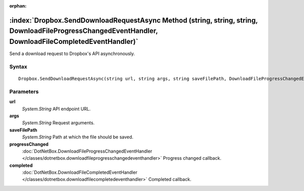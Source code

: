:orphan:

:index:`Dropbox.SendDownloadRequestAsync Method (string, string, string, DownloadFileProgressChangedEventHandler, DownloadFileCompletedEventHandler)`
=====================================================================================================================================================

Send a download request to Dropbox's API asynchronously.

Syntax
------

::

	Dropbox.SendDownloadRequestAsync(string url, string args, string saveFilePath, DownloadFileProgressChangedEventHandler progressChanged, DownloadFileCompletedEventHandler completed)

Parameters
----------

**url**
	*System.String* API endpoint URL.

**args**
	*System.String* Request arguments.

**saveFilePath**
	*System.String* Path at which the file should be saved.

**progressChanged**
	:doc:`DotNetBox.DownloadFileProgressChangedEventHandler </classes/dotnetbox.downloadfileprogresschangedeventhandler>` Progress changed callback.

**completed**
	:doc:`DotNetBox.DownloadFileCompletedEventHandler </classes/dotnetbox.downloadfilecompletedeventhandler>` Completed callback.

